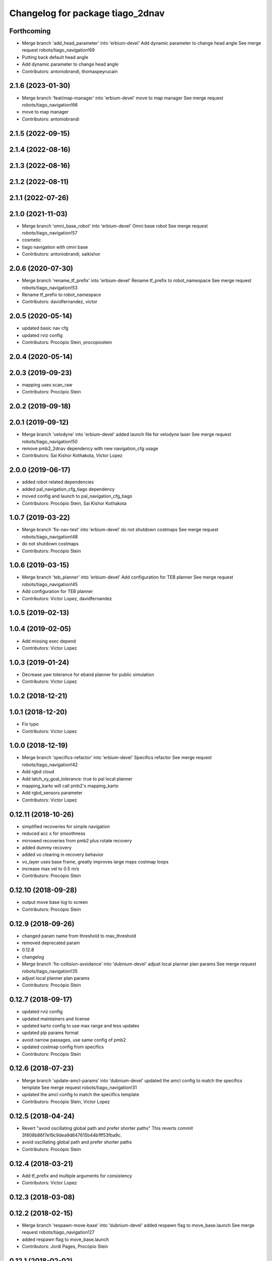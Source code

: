 ^^^^^^^^^^^^^^^^^^^^^^^^^^^^^^^^^
Changelog for package tiago_2dnav
^^^^^^^^^^^^^^^^^^^^^^^^^^^^^^^^^

Forthcoming
-----------
* Merge branch 'add_head_parameter' into 'erbium-devel'
  Add dynamic parameter to change head angle
  See merge request robots/tiago_navigation!69
* Putting back default head angle
* Add dynamic parameter to change head angle
* Contributors: antoniobrandi, thomaspeyrucain

2.1.6 (2023-01-30)
------------------
* Merge branch 'feat/map-manager' into 'erbium-devel'
  move to map manager
  See merge request robots/tiago_navigation!66
* move to map manager
* Contributors: antoniobrandi

2.1.5 (2022-09-15)
------------------

2.1.4 (2022-08-16)
------------------

2.1.3 (2022-08-16)
------------------

2.1.2 (2022-08-11)
------------------

2.1.1 (2022-07-26)
------------------

2.1.0 (2021-11-03)
------------------
* Merge branch 'omni_base_robot' into 'erbium-devel'
  Omni base robot
  See merge request robots/tiago_navigation!57
* cosmetic
* tiago navigation with omni base
* Contributors: antoniobrandi, saikishor

2.0.6 (2020-07-30)
------------------
* Merge branch 'rename_tf_prefix' into 'erbium-devel'
  Rename tf_prefix to robot_namespace
  See merge request robots/tiago_navigation!53
* Rename tf_prefix to robot_namespace
* Contributors: davidfernandez, victor

2.0.5 (2020-05-14)
------------------
* updated basic nav cfg
* updated rviz config
* Contributors: Procópio Stein, procopiostein

2.0.4 (2020-05-14)
------------------

2.0.3 (2019-09-23)
------------------
* mapping uses scan_raw
* Contributors: Procópio Stein

2.0.2 (2019-09-18)
------------------

2.0.1 (2019-09-12)
------------------
* Merge branch 'velodyne' into 'erbium-devel'
  added launch file for velodyne laser
  See merge request robots/tiago_navigation!50
* remove pmb2_2dnav dependency with new navigation_cfg usage
* Contributors: Sai Kishor Kothakota, Victor Lopez

2.0.0 (2019-06-17)
------------------
* added robot related dependencies
* added pal_navigation_cfg_tiago dependency
* moved config and launch to pal_navigation_cfg_tiago
* Contributors: Procópio Stein, Sai Kishor Kothakota

1.0.7 (2019-03-22)
------------------
* Merge branch 'fix-nav-test' into 'erbium-devel'
  do not shutdown costmaps
  See merge request robots/tiago_navigation!48
* do not shutdown costmaps
* Contributors: Procópio Stein

1.0.6 (2019-03-15)
------------------
* Merge branch 'teb_planner' into 'erbium-devel'
  Add configuration for TEB planner
  See merge request robots/tiago_navigation!45
* Add configuration for TEB planner
* Contributors: Victor Lopez, davidfernandez

1.0.5 (2019-02-13)
------------------

1.0.4 (2019-02-05)
------------------
* Add missing exec depend
* Contributors: Victor Lopez

1.0.3 (2019-01-24)
------------------
* Decrease yaw tolerance for eband planner for public simulation
* Contributors: Victor Lopez

1.0.2 (2018-12-21)
------------------

1.0.1 (2018-12-20)
------------------
* Fix typo
* Contributors: Victor Lopez

1.0.0 (2018-12-19)
------------------
* Merge branch 'specifics-refactor' into 'erbium-devel'
  Specifics refactor
  See merge request robots/tiago_navigation!42
* Add rgbd cloud
* Add latch_xy_goal_tolerance: true to pal local planner
* mapping_karto will call pmb2's mapping_karto
* Add rgbd_sensors parameter
* Contributors: Victor Lopez

0.12.11 (2018-10-26)
--------------------
* simplified recoveries for simple navigation
* reduced acc x for smoothness
* mirrowed recoveries from pmb2 plus rotate recovery
* added dummy recovery
* added vo clearing in recovery behavior
* vo_layer uses base frame, greatly improves large maps costmap loops
* increase max vel to 0.5 m/s
* Contributors: Procópio Stein

0.12.10 (2018-09-28)
--------------------
* output move base log to screen
* Contributors: Procópio Stein

0.12.9 (2018-09-26)
-------------------
* changed param name from threshold to max_threshold
* removed deprecated param
* 0.12.8
* changelog
* Merge branch 'fix-collision-avoidance' into 'dubnium-devel'
  adjust local planner plan params
  See merge request robots/tiago_navigation!35
* adjust local planner plan params
* Contributors: Procópio Stein

0.12.7 (2018-09-17)
-------------------
* updated rviz config
* updated maintainers and license
* updated karto config to use max range and less updates
* updated plp params format
* avoid narrow passages, use same config of pmb2
* updated costmap config from specifics
* Contributors: Procópio Stein

0.12.6 (2018-07-23)
-------------------
* Merge branch 'update-amcl-params' into 'dubnium-devel'
  updated the amcl config to match the specifics template
  See merge request robots/tiago_navigation!31
* updated the amcl config to match the specifics template
* Contributors: Procópio Stein, Victor Lopez

0.12.5 (2018-04-24)
-------------------
* Revert "avoid oscillating global path and prefer shorter paths"
  This reverts commit 3f808b86f7e19c9dea9d647615b44b1ff53fba9c.
* avoid oscillating global path and prefer shorter paths
* Contributors: Procópio Stein

0.12.4 (2018-03-21)
-------------------
* Add tf_prefix and multiple arguments for consistency
* Contributors: Victor Lopez

0.12.3 (2018-03-08)
-------------------

0.12.2 (2018-02-15)
-------------------
* Merge branch 'respawn-move-base' into 'dubnium-devel'
  added respawn flag to move_base.launch
  See merge request robots/tiago_navigation!27
* added respawn flag to move_base.launch
* Contributors: Jordi Pages, Procópio Stein

0.12.1 (2018-02-02)
-------------------
* Merge branch 'remove-rgbd-layers' into 'dubnium-devel'
  removed rgbd layers from base config
  Closes #1
  See merge request robots/tiago_navigation!26
* restored changes in public sim files
* removed rgbd layers from base config
* Contributors: Procópio Stein

0.12.0 (2018-02-01)
-------------------

0.11.5 (2018-01-11)
-------------------
* allow alternative goals if original is blocked
* Contributors: Procópio Stein

0.11.4 (2017-11-27)
-------------------
* increased rot vel, adjusted footprint
* use only one aggressive costmap clearing and a rotate recovery
* Contributors: Procópio Stein

0.11.3 (2017-11-07)
-------------------
* shutdown costmaps when the robot is not moving
* Contributors: Jordi Pages

0.11.2 (2017-11-07)
-------------------

0.11.1 (2017-11-02)
-------------------
* update rviz config file for advanced navigation
  - Disable by default the navfn potential viewer
  - Add rgbd_scan viewer
* Contributors: Jordi Pages

0.11.0 (2017-10-17)
-------------------
* updated parameter due to refactoring in pal-local-planner
* Contributors: Procópio Stein

0.10.2 (2017-09-19)
-------------------
* updated params to new pal local planner
* Contributors: Procópio Stein

0.10.1 (2017-08-09)
-------------------
* added the first_map_only parameter for the amcl used with topic
* fixed the pose.yaml files for multi tiago
* fix empty tf_prefix in navigation.sh calling
* Contributors: AleDF

0.10.0 (2017-05-30)
-------------------
* removed deprecated launch
* Contributors: Procópio Stein

0.9.15 (2017-05-08)
-------------------
* improved move_base goal status management
* minor verbosity changes
* enable disable head mgr through action client
* moved subscriber init down to avoid callback before completing init
* Contributors: Procópio Stein

0.9.14 (2017-05-05)
-------------------
* elevates torso and talks to head manager when navigating
* Contributors: Procópio Stein

0.9.13 (2017-05-04)
-------------------
* added navigation camera manager script and inst rules
* removed pointcloud_to_laserscan entries and files
  the pointcloud to laserscan files were moved to specific tools
  they will be available only if advanced navigation is active
* reduced planner patience to 0.1
* tweaked global planner params
* added launch and config for rgbd_scan
* reduced max rot vel and adde time offset for all laser configs
* local planner config to new version of planner
* doubled mapping resolution and tweaked some params
* adde dock panel in rviz
* Allow multiple Tiagos on a single Gazebo
* Contributors: Procópio Stein, davidfernandez

0.9.12 (2016-12-21)
-------------------

0.9.11 (2016-10-27)
-------------------
* Update global_planner.yaml, commented neutral_cost
* added param config to activate global planner special behaviors:
  1. reuse last valid path if goal becames blocked
  2. (commented) try alternative goto points inside a radius if original is blocked
* Contributors: Procópio Stein

0.9.10 (2016-10-25)
-------------------
* enable rgbd layer for obstacle avoidance
* Contributors: Jordi Pages

0.9.9 (2016-10-21)
------------------
* fix rviz config file
* add proper obstacle layers in recovery mode yaml
* visualize RGBD laser scan. Refs #14514
* refs #14514: project RGBD pointcloud to laserscan
* fixes #14514
* fixes #14512, #14514
* remove tab
* fix arg not being assigned
* remove typo
* remove commented lines in public sim config files
* public simulation for tiago including navigation
  refs #14239
* Contributors: Jordi Pages

0.9.8 (2016-07-28)
------------------
* Add advanced navigation rviz file
* Contributors: Victor Lopez

0.9.7 (2016-06-22)
------------------
* move_base config file base path param
* Contributors: Jeremie Deray

0.9.6 (2016-06-15)
------------------
* update rviz conf to add sonars
* Contributors: Jeremie Deray

0.9.5 (2016-06-10)
------------------
* update rviz with sonars & POI
* add rviz launch file
* update rviz conf
* Contributors: Jeremie Deray

0.9.4 (2016-03-30)
------------------
* increase karto scan range threshold
* record scan
* new laser launch
* meld pmb2_2dnav tiago_2dnav
* add laser_filter conf
* missing nav debug scripts
* Improved parameters for actually creating map, its not perfect, but it works
* Hokuyo laser max range is 5 meters instead of 10 in the sick
* Copied parameters tested on stockbot for navigation
* Contributors: Jeremie Deray, Jordi Adell, Sammy Pfeiffer

0.9.3 (2015-04-14)
------------------

0.9.2 (2015-01-20)
------------------

0.9.1 (2015-01-20)
------------------
* refs #10237 : removes rgbd sensor from navigation
  This is still experimental in ant... in the future it could be taken
  from there
* disables saving initial params
  NOTE this generates 1 socket every time a param is set
* renames to tiago (TiaGo)
* Contributors: enriquefernandez
